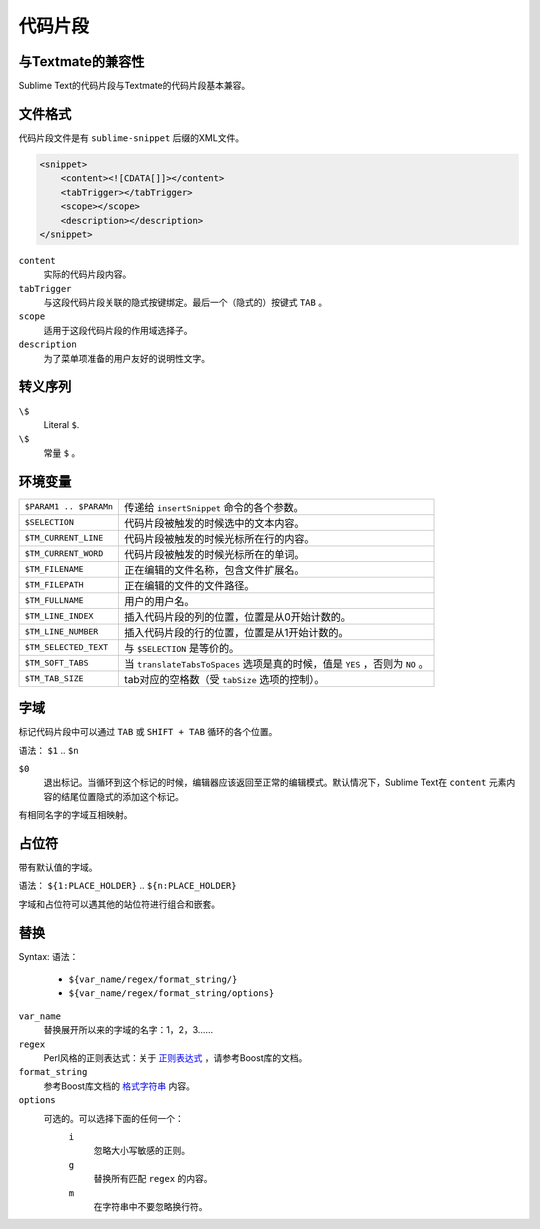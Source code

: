 .. sublime: wordWrap false

========
代码片段
========

与Textmate的兼容性
***************************

Sublime Text的代码片段与Textmate的代码片段基本兼容。

文件格式
***********

代码片段文件是有 ``sublime-snippet`` 后缀的XML文件。

.. code-block:: xml

    <snippet>
        <content><![CDATA[]]></content>
        <tabTrigger></tabTrigger>
        <scope></scope>
        <description></description>
    </snippet>

``content``
    实际的代码片段内容。

``tabTrigger``
    与这段代码片段关联的隐式按键绑定。最后一个（隐式的）按键式 ``TAB`` 。

``scope``
    适用于这段代码片段的作用域选择子。

``description``
    为了菜单项准备的用户友好的说明性文字。

转义序列
****************

``\$``
    Literal ``$``.

``\$``
    常量 ``$`` 。

环境变量
*********************

======================      =====================================================================
``$PARAM1 .. $PARAMn``      传递给 ``insertSnippet`` 命令的各个参数。
``$SELECTION``              代码片段被触发的时候选中的文本内容。
``$TM_CURRENT_LINE``        代码片段被触发的时候光标所在行的内容。
``$TM_CURRENT_WORD``        代码片段被触发的时候光标所在的单词。
``$TM_FILENAME``            正在编辑的文件名称，包含文件扩展名。
``$TM_FILEPATH``            正在编辑的文件的文件路径。
``$TM_FULLNAME``            用户的用户名。
``$TM_LINE_INDEX``          插入代码片段的列的位置，位置是从0开始计数的。
``$TM_LINE_NUMBER``         插入代码片段的行的位置，位置是从1开始计数的。
``$TM_SELECTED_TEXT``       与 ``$SELECTION`` 是等价的。
``$TM_SOFT_TABS``           当 ``translateTabsToSpaces`` 选项是真的时候，值是 ``YES`` ，否则为 ``NO`` 。
``$TM_TAB_SIZE``            tab对应的空格数（受 ``tabSize`` 选项的控制）。
======================      =====================================================================

字域
******

标记代码片段中可以通过 ``TAB`` 或 ``SHIFT + TAB`` 循环的各个位置。

语法： ``$1`` .. ``$n``

``$0``
    退出标记。当循环到这个标记的时候，编辑器应该返回至正常的编辑模式。默认情况下，Sublime Text在 ``content``
    元素内容的结尾位置隐式的添加这个标记。

有相同名字的字域互相映射。

占位符
*************

带有默认值的字域。

语法： ``${1:PLACE_HOLDER}`` .. ``${n:PLACE_HOLDER}``

字域和占位符可以遇其他的站位符进行组合和嵌套。

替换
**************

Syntax:
语法：

    - ``${var_name/regex/format_string/}``
    - ``${var_name/regex/format_string/options}``

``var_name``
    替换展开所以来的字域的名字：1，2，3……
``regex``
    Perl风格的正则表达式：关于 `正则表达式 <http://www.boost.org/doc/libs/1_44_0/libs/regex/doc/html/boost_regex/syntax/perl_syntax.html>`_ ，请参考Boost库的文档。
``format_string``
    参考Boost库文档的 `格式字符串 <http://www.boost.org/doc/libs/1_44_0/libs/regex/doc/html/boost_regex/format/perl_format.html>`_ 内容。
``options``
    可选的。可以选择下面的任何一个：
        ``i``
            忽略大小写敏感的正则。
        ``g``
            替换所有匹配 ``regex`` 的内容。
        ``m``
            在字符串中不要忽略换行符。
